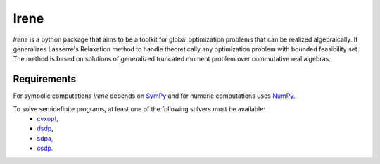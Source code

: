 =============================
Irene
=============================

*Irene* is a python package that aims to be a toolkit for global optimization problems that can be
realized algebraically. It generalizes Lasserre's Relaxation method to handle theoretically any
optimization problem with bounded feasibility set. The method is based on solutions of generalized 
truncated moment problem over commutative real algebras.

Requirements
=============================

For symbolic computations *Irene* depends on `SymPy <http://www.sympy.org/en/index.html>`_ and for 
numeric computations uses `NumPy <http://www.numpy.org/>`_.

To solve semidefinite programs, at least one of the following solvers must be available:
	- `cvxopt <http://cvxopt.org/>`_,
	- `dsdp <http://www.mcs.anl.gov/hs/software/DSDP/>`_,
	- `sdpa <http://sdpa.sourceforge.net/>`_,
	- `csdp <https://projects.coin-or.org/Csdp/>`_.

